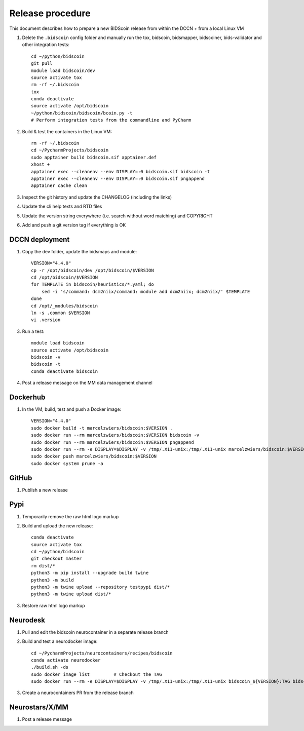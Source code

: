 =================
Release procedure
=================

This document describes how to prepare a new BIDScoin release from within the DCCN + from a local Linux VM

1. Delete the ``.bidscoin`` config folder and manually run the tox, bidscoin, bidsmapper, bidscoiner, bids-validator and other integration tests::

    cd ~/python/bidscoin
    git pull
    module load bidscoin/dev
    source activate tox
    rm -rf ~/.bidscoin
    tox
    conda deactivate
    source activate /opt/bidscoin
    ~/python/bidscoin/bidscoin/bcoin.py -t
    # Perform integration tests from the commandline and PyCharm

2. Build & test the containers in the Linux VM::

    rm -rf ~/.bidscoin
    cd ~/PycharmProjects/bidscoin
    sudo apptainer build bidscoin.sif apptainer.def
    xhost +
    apptainer exec --cleanenv --env DISPLAY=:0 bidscoin.sif bidscoin -t
    apptainer exec --cleanenv --env DISPLAY=:0 bidscoin.sif pngappend
    apptainer cache clean

3. Inspect the git history and update the CHANGELOG (including the links)
4. Update the cli help texts and RTD files
5. Update the version string everywhere (i.e. search without word matching) and COPYRIGHT
6. Add and push a git version tag if everything is OK

DCCN deployment
---------------

1. Copy the dev folder, update the bidsmaps and module::

    VERSION="4.4.0"
    cp -r /opt/bidscoin/dev /opt/bidscoin/$VERSION
    cd /opt/bidscoin/$VERSION
    for TEMPLATE in bidscoin/heuristics/*.yaml; do
        sed -i 's/command: dcm2niix/command: module add dcm2niix; dcm2niix/' $TEMPLATE
    done
    cd /opt/_modules/bidscoin
    ln -s .common $VERSION
    vi .version

3. Run a test::

    module load bidscoin
    source activate /opt/bidscoin
    bidscoin -v
    bidscoin -t
    conda deactivate bidscoin

4. Post a release message on the MM data management channel

Dockerhub
---------

1. In the VM, build, test and push a Docker image::

    VERSION="4.4.0"
    sudo docker build -t marcelzwiers/bidscoin:$VERSION .
    sudo docker run --rm marcelzwiers/bidscoin:$VERSION bidscoin -v
    sudo docker run --rm marcelzwiers/bidscoin:$VERSION pngappend
    sudo docker run --rm -e DISPLAY=$DISPLAY -v /tmp/.X11-unix:/tmp/.X11-unix marcelzwiers/bidscoin:$VERSION bidscoin -t
    sudo docker push marcelzwiers/bidscoin:$VERSION
    sudo docker system prune -a

GitHub
------

1. Publish a new release

Pypi
----

1. Temporarily remove the raw html logo markup
2. Build and upload the new release::

    conda deactivate
    source activate tox
    cd ~/python/bidscoin
    git checkout master
    rm dist/*
    python3 -m pip install --upgrade build twine
    python3 -m build
    python3 -m twine upload --repository testpypi dist/*
    python3 -m twine upload dist/*

3. Restore raw html logo markup

Neurodesk
---------

1. Pull and edit the bidscoin neurocontainer in a separate release branch
2. Build and test a neurodocker image::

    cd ~/PycharmProjects/neurocontainers/recipes/bidscoin
    conda activate neurodocker
    ./build.sh -ds
    sudo docker image list         # Checkout the TAG
    sudo docker run --rm -e DISPLAY=$DISPLAY -v /tmp/.X11-unix:/tmp/.X11-unix bidscoin_${VERSION}:TAG bidscoin -t

3. Create a neurocontainers PR from the release branch

Neurostars/X/MM
---------------

1. Post a release message
